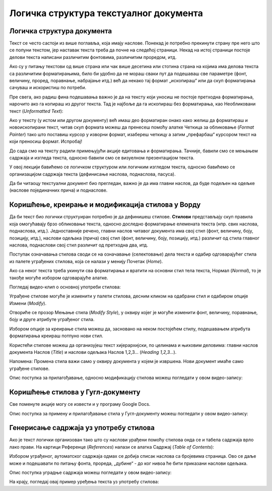 Логичка структура текстуалног документа
=======================================

Логичка структура документа
---------------------------

Текст се често састоји из више поглавља, која имају наслове. Понекад је потребно прекинути страну пре него што се попуни текстом,
јер наставак текста треба да почне на следећој страници. Некад на истој страници постоје делови текста написани различитим фонтовима, различитим проредом, итд.

Ако су у питању текстови од више страна или чак више десетина или стотина страна на којима има делова текста са различитим форматирањима, било би удобно да не мораш сваки пут да подешаваш све параметре (фонт, величину, проред, поравнање, набрајање итд.) већ да некако тај формат „ископираш“ или да скуп форматирања сачуваш и искористиш по потреби.

Пре свега, ако радиш фина подешавања важно је да на тексту који уносиш не постоје претходна форматирања, нарочито ако га копираш из другог текста. Тад је најбоље да га ископираш без форматирања, као Необликовани текст (*Unformatted Text*):


.. image:: ../../_images/w4_unformatted.png
   :width: 850px   
   :align: center

Ако у тексту (у истом или другом документу) већ имаш део форматиран онако како желиш да форматираш и новоископирани текст, читав скуп формата можеш да пренесеш помоћу алатке Четкица за обликовање (*Format Painter*) тако што поставиш курсор у изворни формат, изабереш четкицу а затим „префарбаш“ курсором текст на који преносиш формат. Испробај!


.. image:: ../../_images/w4_painter.png
   :width: 250px   
   :align: center


До сада смо на тексту радили примењујући акције едитовања и форматирања. Тачније, бавили смо се мењањем садржаја и изгледа текста, односно бавили смо се визуелном презентацијом текста.

У овој лекцији бавићемо се логичком структуром или логичким изгледом текста, односно бавићемо се организацијом садржаја текста (дефинисање наслова, поднаслова, пасуса).

Да би читаоцу текстуални документ био прегледан, важно је да има главни наслов, да буде подељен на одељке (наслове појединачних прича) и поднаслове.



Коришћење, креирање и модификација стилова у Ворду
--------------------------------------------------

Да би текст био логички структуиран потребно је да дефинишеш стилове. **Стилови** представљају скуп правила која омогућавају брзо обликовање текста, односно доследно форматирање елемената текста (нпр. свих наслова, поднаслова, итд.). Једноставније речено, главни наслов читавог документа има свој стил (фонт, величину, боју, позицију, итд.), наслови одељака (прича) свој стил (фонт, величину, боју, позицију, итд.) различит од стила главног наслова, поднаслови свој стил различит од претходна два, итд.

Поступак означавања стилова своди се на означавање (селектовање) дела текста и одабир одговарајућег стила из палете уграђених стилова, која се налази у менију Почетак (*Home*).


.. image:: ../../_images/w4_stilovi_mod_kre.png
   :width: 800px   
   :align: center


Ако са неког текста треба укинути сва форматирања и вратити на основни стил тела текста, Нормал (*Normal*), то је такође могуће избором одговарајуће алатке.


Погледај видео-клип о основној употреби стилова:

.. ytpopup:: wV4M0IuvTgg
    :width: 735
    :height: 415
    :align: center


Уграђене стилове могуће је изменити у палети стилова, десним кликом на одабрани стил и одабиром опције Измени (*Modify*).


.. image:: ../../_images/w4_modifys.png
   :width: 500px   
   :align: center


Отвориће се прозор Мењање стила (*Modify Style*), у оквиру којег је могуће изменити фонт, величину, поравнање, боју и друге атрибуте уграђеног стила.


.. image:: ../../_images/w4_modifikacija.png
   :width: 500px   
   :align: center



Избором опције за креирање стила можеш да, засновано на неком постојећем стилу, подешавањем атрибута форматирања креираш потпуно нови стил.

.. image:: ../../_images/w4_novi_stil.png
   :width: 800px   
   :align: center



Користећи стилове можеш да организујеш текст хијерархијски, по целинама и њиховим деловима: главни наслов документа Наслов (*Title*) и наслови одељака Наслов 1,2,3... (*Heading 1,2,3...*). 

Напомена: Промена стила важи само у оквиру документа у којем је извршена. Нови документ имаће само уграђене стилове.

Опис поступка за прилагођавање, односно модификацију стилова можеш погледати у овом видео-запису:

.. ytpopup:: IImjixEJtoY
    :width: 735
    :height: 415
    :align: center



Коришћење стилова у Гугл-документу
----------------------------------

Све поменуте акције могу се извести и у програму Google Docs.


.. image:: ../../_images/w4_gugl_stil.png
   :width: 700px   
   :align: center



Опис поступка за примену и прилагођавање стила у Гугл-документу можеш погледати у овом видео-запису:

.. ytpopup:: N1Fn-ISVPkQ
    :width: 735
    :height: 415
    :align: center




Генерисање садржаја уз употребу стилова
---------------------------------------

Ако је текст логички организован тако што су наслови урађени помоћу стилова онда се и табела садржаја врло лако прави. На картици Референце (*References*) налази се алатка Садржај (*Table of Contents*):

.. image:: ../../_images/w4_reference.png
   :width: 500px   
   :align: center



Избором уграђеног, аутоматског садржаја одмах се добија списак наслова са бројевима страница. Ово се даље може и подешавати по питању фонта, прореда, „дубине“ - до ког нивоа ће бити приказани наслови одељака.

.. image:: ../../_images/w4_sadrzaj.png
   :width: 600px   
   :align: center   



Опис поступка уградње садржаја можеш погледати у овом видео-запису:

.. ytpopup:: SAzSiQ6Jgaw
    :width: 735
    :height: 415
    :align: center



На крају, погледај овај пример уређења текста уз употребу стилова:


.. ytpopup:: XbvyQkFBEHE
    :width: 735
    :height: 415
    :align: center

    